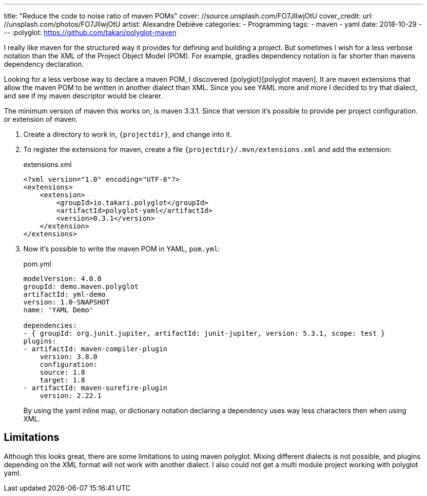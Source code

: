 ---
title: "Reduce the code to noise ratio of maven POMs"
cover: //source.unsplash.com/FO7JIlwjOtU
cover_credit:
  url: //unsplash.com/photos/FO7JIlwjOtU
  artist: Alexandre Debiève
categories:
  - Programming
tags:
  - maven
  - yaml
date: 2018-10-29
---
:polyglot: https://github.com/takari/polyglot-maven

I really like maven for the structured way it provides for defining and building a project.
But sometimes I wish for a less verbose notation than the XML of the Project Object Model (POM).
For example, gradles dependency notation is far shorter than mavens dependency declaration.

++++
<!-- more -->
++++

Looking for a less verbose way to declare a maven POM, I discovered {polyglot}[polyglot maven].
It are maven extensions that allow the maven POM to be written in another dialect than XML.
Since you see YAML more and more I decided to try that dialect, and see if my maven descriptor would be clearer.

The minimum version of maven this works on, is maven 3.3.1. Since that version it's possible to provide per project configuration. or extension of maven.

. Create a directory to work in, `{projectdir}`, and change into it.

. To register the extensions for maven, create a file `{projectdir}/.mvn/extensions.xml` and add the extension:
+
[source,xml]
.extensions.xml
----
<?xml version="1.0" encoding="UTF-8"?>
<extensions>
    <extension>
        <groupId>io.takari.polyglot</groupId>
        <artifactId>polyglot-yaml</artifactId>
        <version>0.3.1</version>
    </extension>
</extensions>
----

. Now it's possible to write the maven POM in YAML, `pom.yml`:
+
[source,yaml]
.pom.yml
----
modelVersion: 4.0.0
groupId: demo.maven.polyglot
artifactId: yml-demo
version: 1.0-SNAPSHOT
name: 'YAML Demo'

dependencies:
- { groupId: org.junit.jupiter, artifactId: junit-jupiter, version: 5.3.1, scope: test }
plugins:
- artifactId: maven-compiler-plugin
    version: 3.8.0
    configuration:
    source: 1.8
    target: 1.8
- artifactId: maven-surefire-plugin
    version: 2.22.1
----
+
By using the yaml inline map, or dictionary notation declaring a dependency uses way less characters then when using XML.

## Limitations
Although this looks great, there are some limitations to using maven polyglot.
Mixing different dialects is not possible, and plugins depending on the XML format will not work with another dialect.
I also could not get a multi module project working with polyglot yaml.
